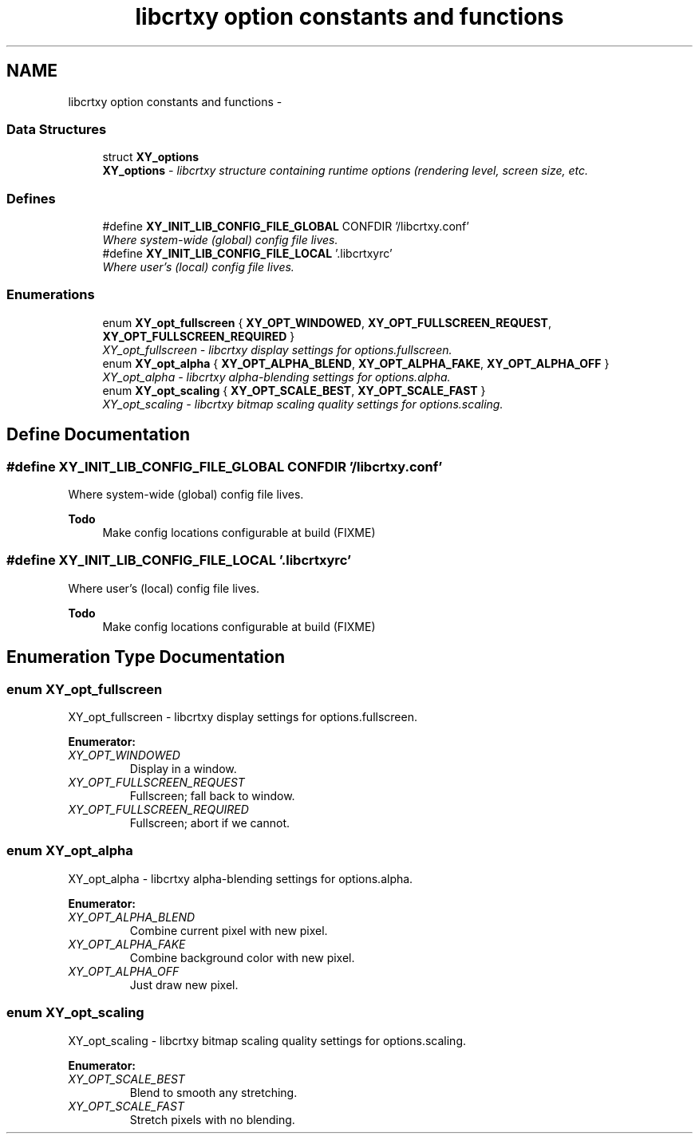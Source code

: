 .TH "libcrtxy option constants and functions" 3 "13 Sep 2008" "libcrtxy" \" -*- nroff -*-
.ad l
.nh
.SH NAME
libcrtxy option constants and functions \- 
.SS "Data Structures"

.in +1c
.ti -1c
.RI "struct \fBXY_options\fP"
.br
.RI "\fI\fBXY_options\fP - libcrtxy structure containing runtime options (rendering level, screen size, etc. \fP"
.in -1c
.SS "Defines"

.in +1c
.ti -1c
.RI "#define \fBXY_INIT_LIB_CONFIG_FILE_GLOBAL\fP   CONFDIR '/libcrtxy.conf'"
.br
.RI "\fIWhere system-wide (global) config file lives. \fP"
.ti -1c
.RI "#define \fBXY_INIT_LIB_CONFIG_FILE_LOCAL\fP   '.libcrtxyrc'"
.br
.RI "\fIWhere user's (local) config file lives. \fP"
.in -1c
.SS "Enumerations"

.in +1c
.ti -1c
.RI "enum \fBXY_opt_fullscreen\fP { \fBXY_OPT_WINDOWED\fP, \fBXY_OPT_FULLSCREEN_REQUEST\fP, \fBXY_OPT_FULLSCREEN_REQUIRED\fP }"
.br
.RI "\fIXY_opt_fullscreen - libcrtxy display settings for options.fullscreen. \fP"
.ti -1c
.RI "enum \fBXY_opt_alpha\fP { \fBXY_OPT_ALPHA_BLEND\fP, \fBXY_OPT_ALPHA_FAKE\fP, \fBXY_OPT_ALPHA_OFF\fP }"
.br
.RI "\fIXY_opt_alpha - libcrtxy alpha-blending settings for options.alpha. \fP"
.ti -1c
.RI "enum \fBXY_opt_scaling\fP { \fBXY_OPT_SCALE_BEST\fP, \fBXY_OPT_SCALE_FAST\fP }"
.br
.RI "\fIXY_opt_scaling - libcrtxy bitmap scaling quality settings for options.scaling. \fP"
.in -1c
.SH "Define Documentation"
.PP 
.SS "#define XY_INIT_LIB_CONFIG_FILE_GLOBAL   CONFDIR '/libcrtxy.conf'"
.PP
Where system-wide (global) config file lives. 
.PP
\fBTodo\fP
.RS 4
Make config locations configurable at build (FIXME) 
.RE
.PP

.SS "#define XY_INIT_LIB_CONFIG_FILE_LOCAL   '.libcrtxyrc'"
.PP
Where user's (local) config file lives. 
.PP
\fBTodo\fP
.RS 4
Make config locations configurable at build (FIXME) 
.RE
.PP

.SH "Enumeration Type Documentation"
.PP 
.SS "enum \fBXY_opt_fullscreen\fP"
.PP
XY_opt_fullscreen - libcrtxy display settings for options.fullscreen. 
.PP
\fBEnumerator: \fP
.in +1c
.TP
\fB\fIXY_OPT_WINDOWED \fP\fP
Display in a window. 
.TP
\fB\fIXY_OPT_FULLSCREEN_REQUEST \fP\fP
Fullscreen; fall back to window. 
.TP
\fB\fIXY_OPT_FULLSCREEN_REQUIRED \fP\fP
Fullscreen; abort if we cannot. 
.SS "enum \fBXY_opt_alpha\fP"
.PP
XY_opt_alpha - libcrtxy alpha-blending settings for options.alpha. 
.PP
\fBEnumerator: \fP
.in +1c
.TP
\fB\fIXY_OPT_ALPHA_BLEND \fP\fP
Combine current pixel with new pixel. 
.TP
\fB\fIXY_OPT_ALPHA_FAKE \fP\fP
Combine background color with new pixel. 
.TP
\fB\fIXY_OPT_ALPHA_OFF \fP\fP
Just draw new pixel. 
.SS "enum \fBXY_opt_scaling\fP"
.PP
XY_opt_scaling - libcrtxy bitmap scaling quality settings for options.scaling. 
.PP
\fBEnumerator: \fP
.in +1c
.TP
\fB\fIXY_OPT_SCALE_BEST \fP\fP
Blend to smooth any stretching. 
.TP
\fB\fIXY_OPT_SCALE_FAST \fP\fP
Stretch pixels with no blending. 

